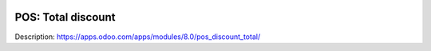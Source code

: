 .. image:: https://itpp.dev/images/infinity-readme.png
   :alt: Tested and maintained by IT Projects Labs
   :target: https://itpp.dev

=====================
 POS: Total discount
=====================

Description: https://apps.odoo.com/apps/modules/8.0/pos_discount_total/
